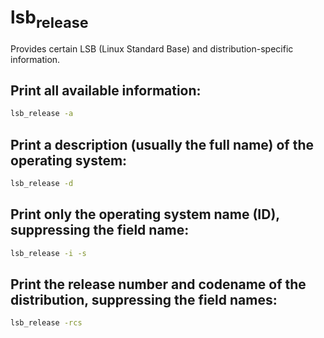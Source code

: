 * lsb_release

Provides certain LSB (Linux Standard Base) and distribution-specific information.

** Print all available information:

#+BEGIN_SRC sh
  lsb_release -a
#+END_SRC

** Print a description (usually the full name) of the operating system:

#+BEGIN_SRC sh
  lsb_release -d
#+END_SRC

** Print only the operating system name (ID), suppressing the field name:

#+BEGIN_SRC sh
  lsb_release -i -s
#+END_SRC

** Print the release number and codename of the distribution, suppressing the field names:

#+BEGIN_SRC sh
  lsb_release -rcs
#+END_SRC
